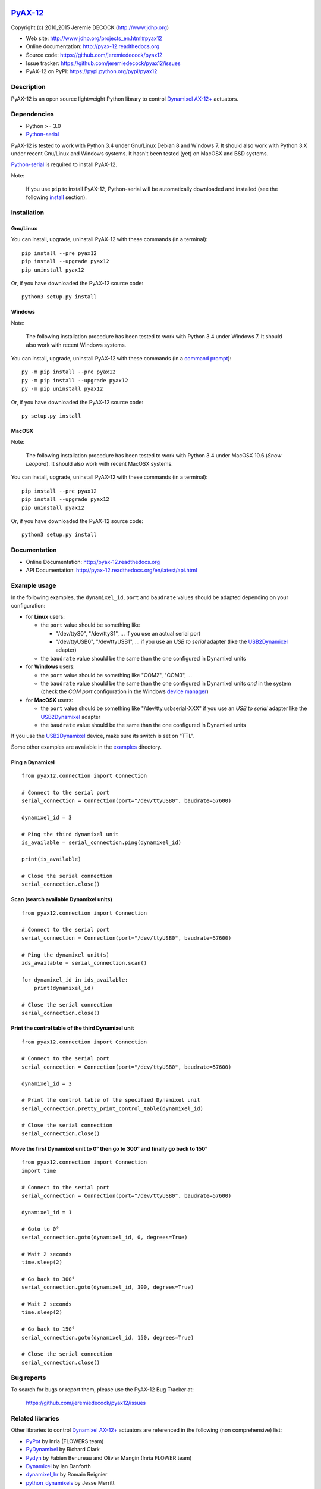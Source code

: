 .. image:: https://readthedocs.org/projects/pyax-12/badge/?version=latest
    :target: https://readthedocs.org/projects/pyax-12/?badge=latest
    :alt: Documentation Status

=========================================================
`PyAX-12 <http://www.jdhp.org/projects_en.html#pyax12>`__
=========================================================

Copyright (c) 2010,2015 Jeremie DECOCK (http://www.jdhp.org)


* Web site: http://www.jdhp.org/projects_en.html#pyax12
* Online documentation: http://pyax-12.readthedocs.org
* Source code: https://github.com/jeremiedecock/pyax12
* Issue tracker: https://github.com/jeremiedecock/pyax12/issues
* PyAX-12 on PyPI: https://pypi.python.org/pypi/pyax12


Description
===========

PyAX-12 is an open source lightweight Python library to control
`Dynamixel AX-12+ <http://www.robotis.com/xe/dynamixel_en>`__ actuators.

|Watch a demo on youtube|_


Dependencies
============

-  Python >= 3.0
-  `Python-serial`_

PyAX-12 is tested to work with Python 3.4 under Gnu/Linux Debian 8 and Windows
7.
It should also work with Python 3.X under recent Gnu/Linux and Windows systems.
It hasn't been tested (yet) on MacOSX and BSD systems.

`Python-serial`_ is required to install PyAX-12.

Note:

    If you use ``pip`` to install PyAX-12, Python-serial will be automatically
    downloaded and installed (see the following install_ section).


.. _install:

Installation
============

Gnu/Linux
---------

You can install, upgrade, uninstall PyAX-12 with these commands (in a
terminal)::

    pip install --pre pyax12
    pip install --upgrade pyax12
    pip uninstall pyax12

Or, if you have downloaded the PyAX-12 source code::

    python3 setup.py install

.. There's also a package for Debian/Ubuntu::
.. 
..     sudo apt-get install pyax12

Windows
-------

Note:

    The following installation procedure has been tested to work with Python
    3.4 under Windows 7.
    It should also work with recent Windows systems.

You can install, upgrade, uninstall PyAX-12 with these commands (in a
`command prompt`_)::

    py -m pip install --pre pyax12
    py -m pip install --upgrade pyax12
    py -m pip uninstall pyax12

Or, if you have downloaded the PyAX-12 source code::

    py setup.py install

MacOSX
-------

Note:

    The following installation procedure has been tested to work with Python
    3.4 under MacOSX 10.6 (*Snow Leopard*).
    It should also work with recent MacOSX systems.

You can install, upgrade, uninstall PyAX-12 with these commands (in a
terminal)::

    pip install --pre pyax12
    pip install --upgrade pyax12
    pip uninstall pyax12

Or, if you have downloaded the PyAX-12 source code::

    python3 setup.py install


Documentation
=============

.. PyAX-12 documentation is available on the following page:
.. 
..     http://pyax-12.rtfd.org/

- Online Documentation: http://pyax-12.readthedocs.org
- API Documentation: http://pyax-12.readthedocs.org/en/latest/api.html


Example usage
=============

.. Please check whether the serial port, the baudrate and the
.. Dynamixel IDs defined in the following examples fits with your hardware.

In the following examples, the ``dynamixel_id``, ``port`` and ``baudrate``
values should be adapted depending on your configuration:

- for **Linux** users:
  
  - the ``port`` value should be something like
  
    - "/dev/ttyS0", "/dev/ttyS1", ... if you use an actual serial port
    - "/dev/ttyUSB0", "/dev/ttyUSB1", ... if you use an `USB to serial` adapter
      (like the USB2Dynamixel_ adapter)

  - the ``baudrate`` value should be the same than the one configured in
    Dynamixel units

- for **Windows** users:

  - the ``port`` value should be something like "COM2", "COM3", ...
  - the ``baudrate`` value should be the same than the one configured in
    Dynamixel units *and* in the system (check the *COM port* configuration in
    the Windows `device manager`_)

- for **MacOSX** users:
  
  - the ``port`` value should be something like "/dev/tty.usbserial-XXX" if you
    use an `USB to serial` adapter like the USB2Dynamixel_ adapter
  - the ``baudrate`` value should be the same than the one configured in
    Dynamixel units

If you use the USB2Dynamixel_ device, make sure its switch is set on "TTL".

Some other examples are available in the examples_ directory.

Ping a Dynamixel
----------------

::

    from pyax12.connection import Connection

    # Connect to the serial port
    serial_connection = Connection(port="/dev/ttyUSB0", baudrate=57600)

    dynamixel_id = 3

    # Ping the third dynamixel unit
    is_available = serial_connection.ping(dynamixel_id)

    print(is_available)

    # Close the serial connection
    serial_connection.close()


Scan (search available Dynamixel units)
---------------------------------------

::

    from pyax12.connection import Connection

    # Connect to the serial port
    serial_connection = Connection(port="/dev/ttyUSB0", baudrate=57600)

    # Ping the dynamixel unit(s)
    ids_available = serial_connection.scan()

    for dynamixel_id in ids_available:
        print(dynamixel_id)

    # Close the serial connection
    serial_connection.close()


Print the control table of the third Dynamixel unit
---------------------------------------------------

::

    from pyax12.connection import Connection

    # Connect to the serial port
    serial_connection = Connection(port="/dev/ttyUSB0", baudrate=57600)

    dynamixel_id = 3

    # Print the control table of the specified Dynamixel unit
    serial_connection.pretty_print_control_table(dynamixel_id)

    # Close the serial connection
    serial_connection.close()


Move the first Dynamixel unit to 0° then go to 300° and finally go back to 150°
-------------------------------------------------------------------------------

::

    from pyax12.connection import Connection
    import time

    # Connect to the serial port
    serial_connection = Connection(port="/dev/ttyUSB0", baudrate=57600)

    dynamixel_id = 1

    # Goto to 0°
    serial_connection.goto(dynamixel_id, 0, degrees=True)

    # Wait 2 seconds
    time.sleep(2)

    # Go back to 300°
    serial_connection.goto(dynamixel_id, 300, degrees=True)

    # Wait 2 seconds
    time.sleep(2)

    # Go back to 150°
    serial_connection.goto(dynamixel_id, 150, degrees=True)

    # Close the serial connection
    serial_connection.close()


Bug reports
===========

To search for bugs or report them, please use the PyAX-12 Bug Tracker at:

    https://github.com/jeremiedecock/pyax12/issues


.. _related-libraries:

Related libraries
=================

Other libraries to control
`Dynamixel AX-12+ <http://www.robotis.com/xe/dynamixel_en>`__
actuators are referenced in the following (non comprehensive) list:

- PyPot_ by Inria (FLOWERS team)
- PyDynamixel_ by Richard Clark
- Pydyn_ by Fabien Benureau and Olivier Mangin (Inria FLOWER team)
- Dynamixel_ by Ian Danforth
- dynamixel_hr_ by Romain Reignier
- python_dynamixels_ by Jesse Merritt
- ax12_ by Thiago Hersan


License
=======

The ``PyAX-12`` library is provided under the terms and conditions of the
`MIT License <http://opensource.org/licenses/MIT>`__.


.. _Dynamixel AX-12+ actuators: http://www.robotis.com/xe/dynamixel_en
.. _examples: https://github.com/jeremiedecock/pyax12/tree/master/examples
.. _USB2Dynamixel: http://support.robotis.com/en/product/auxdevice/interface/usb2dxl_manual.htm
.. _Python-serial: http://pyserial.sourceforge.net
.. _command prompt: https://en.wikipedia.org/wiki/Cmd.exe
.. _device manager: http://windows.microsoft.com/en-us/windows/open-device-manager

.. _PyPot: https://github.com/poppy-project/pypot
.. _Pydyn: https://github.com/humm/pydyn
.. _PyDynamixel: https://github.com/richard-clark/PyDynamixel
.. _Python-serial: http://pyserial.sourceforge.net
.. _Dynamixel : https://pypi.python.org/pypi/dynamixel/1.0.1
.. _dynamixel_hr : https://github.com/HumaRobotics/dynamixel_hr
.. _python_dynamixels : https://github.com/jes1510/python_dynamixels
.. _ax12 : https://github.com/thiagohersan/memememe/tree/master/Python/ax12

.. |Watch a demo on youtube| image:: http://download.tuxfamily.org/jdhp/image/pyax12_demo_youtube.jpeg
.. _Watch a demo on youtube: https://youtu.be/sXrEGmjz-S4
